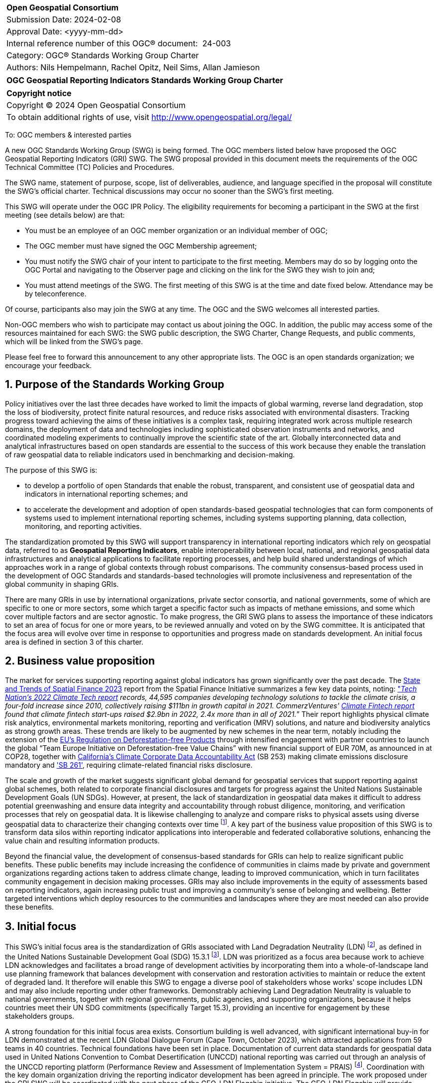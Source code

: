 :Title: OGC Geospatial Reporting Indicators Standards Working Group Charter
:titletext: {Title}
:doctype: book
:encoding: utf-8
:lang: en
:toc:
:toc-placement!:
:toclevels: 4
:numbered:
:sectanchors:
:source-highlighter: pygments

<<<
[cols = ">",frame = "none",grid = "none"]
|===
|{set:cellbgcolor:#FFFFFF}
|[big]*Open Geospatial Consortium*
|Submission Date: 2024-02-08
|Approval Date: <yyyy-mm-dd>
|Internal reference number of this OGC(R) document:  24-003
|Category: OGC(R) Standards Working Group Charter
|Authors: Nils Hempelmann, Rachel Opitz, Neil Sims, Allan Jamieson

|===

[cols = "^", frame = "none"]
|===
|[big]*{titletext}*
|===

[cols = "^", frame = "none", grid = "none"]
|===
|*Copyright notice*
|Copyright (C) 2024 Open Geospatial Consortium
|To obtain additional rights of use, visit http://www.opengeospatial.org/legal/
|===

<<<

////
Version of 2018-12-12
Some Instructions
This document is the template to be used for proposing the formation of a new Standards Working Group (SWG).

The first step is to complete the SWG Charter for the proposed new SWG.

The next step is to email the draft SWG charter to the Technical Committee Chair (TCC).  The TCC will review the draft charter and make any necessary comments and provide guidance.

Finally, once the Charter is ready, the SWG charter will be posted to the OGC Pending Documents and the vote process in the Technical Committee Policies and Procedures will start.

Any questions, please contact OGC staff.
////

To: OGC members & interested parties

A new OGC Standards Working Group (SWG) is being formed. The OGC members listed below have proposed the OGC Geospatial Reporting Indicators (GRI) SWG.  The SWG proposal provided in this document meets the requirements of the OGC Technical Committee (TC) Policies and Procedures.

The SWG name, statement of purpose, scope, list of deliverables, audience, and language specified in the proposal will constitute the SWG's official charter. Technical discussions may occur no sooner than the SWG's first meeting.

This SWG will operate under the OGC IPR Policy. The eligibility requirements for becoming a participant in the SWG at the first meeting (see details below) are that:

* You must be an employee of an OGC member organization or an individual
member of OGC;

* The OGC member must have signed the OGC Membership agreement;

* You must notify the SWG chair of your intent to participate to the first meeting. Members may do so by logging onto the OGC Portal and navigating to the Observer page and clicking on the link for the SWG they wish to join and;

* You must attend meetings of the SWG. The first meeting of this SWG is at the time and date fixed below. Attendance may be by teleconference.

Of course, participants also may join the SWG at any time. The OGC and the SWG welcomes all interested parties.

Non-OGC members who wish to participate may contact us about joining the OGC. In addition, the public may access some of the resources maintained for each SWG: the SWG public description, the SWG Charter, Change Requests, and public comments, which will be linked from the SWG’s page.

Please feel free to forward this announcement to any other appropriate lists. The OGC is an open standards organization; we encourage your feedback.

== Purpose of the Standards Working Group

////
Proposers will describe the purpose of the Standards Working Group and its overall mission in relation to OGC processes, the OGC Standards baseline, and OGC’s business plan.
////

Policy initiatives over the last three decades have worked to limit the impacts of global warming, reverse land degradation, stop the loss of biodiversity, protect finite natural resources, and reduce risks associated with environmental disasters. Tracking progress toward achieving the aims of these initiatives is a complex task, requiring integrated work across multiple research domains, the deployment of data and technologies including sophisticated observation instruments and networks, and coordinated modeling experiments to continually improve the scientific state of the art. Globally interconnected data and analytical infrastructures based on open standards are essential to the success of this work because they enable the translation of raw geospatial data to reliable indicators used in benchmarking and decision-making.

The purpose of this SWG is:

* to develop a portfolio of open Standards that enable the robust, transparent, and consistent use of geospatial data and indicators in international reporting schemes; and 
    
* to accelerate the development and adoption of open standards-based geospatial technologies that can form components of systems used to implement international reporting schemes, including systems supporting planning, data collection, monitoring, and reporting activities. 

The standardization promoted by this SWG will support transparency in international reporting indicators which rely on geospatial data, referred to as *Geospatial Reporting Indicators*, enable interoperability between local, national, and regional geospatial data infrastructures and analytical applications to facilitate reporting processes, and help build shared understandings of which approaches work in a range of global contexts through robust comparisons. The community consensus-based process used in the development of OGC Standards and standards-based technologies will promote inclusiveness and representation of the global community in shaping GRIs.

There are many GRIs in use by international organizations, private sector consortia, and national governments, some of which are specific to one or more sectors, some which target a specific factor such as impacts of methane emissions, and some which cover multiple factors and are sector agnostic. To make progress, the GRI SWG plans to assess the importance of these indicators to set an area of focus for one or more years, to be reviewed annually and voted on by the SWG committee. It is anticipated that the focus area will evolve over time in response to opportunities and progress made on standards development. An initial focus area is defined in section 3 of this charter.

== Business value proposition

////
This section provides a statement describing the value of this standards activity in relation to the OGC Membership, the geospatial community, and the wider IT community. This statement can be in terms of the interoperability problem being solved, processing Change requests to meet market (and Member requirements), a policy requirement and/or some other business value proposition. The proposition described in this section does not have to be in economic terms.
////

The market for services supporting reporting against global indicators has grown significantly over the past decade. The  https://www.cgfi.ac.uk/2023/03/state-and-trends-of-spatial-finance-2023/[State and Trends of Spatial Finance 2023] report from the Spatial Finance Initiative summarizes a few key data points, noting: https://technation.io/report/climate-tech-report-2022/["_Tech Nation’s 2022 Climate Tech report] records, 44,595 companies developing technology solutions to tackle the climate crisis, a four-fold increase since 2010, collectively raising $111bn in growth capital in 2021. CommerzVentures' https://docsend.com/view/jbtpg9tjp7um7vv8[Climate Fintech report] found that climate fintech start-ups raised $2.9bn in 2022, 2.4x more than in all of 2021._” Their report highlights physical climate risk analytics, environmental markets monitoring, reporting and verification (MRV) solutions, and nature and biodiversity analytics as strong growth areas. These trends are likely to be augmented by new schemes in the near term, notably including the extension of the https://environment.ec.europa.eu/topics/forests/deforestation/regulation-deforestation-free-products_en[EU’s Regulation on Deforestation-free Products] through intensified engagement with partner countries to launch the global “Team Europe Initiative on Deforestation-free Value Chains” with new financial support of EUR 70M, as announced in at COP28, together with https://leginfo.legislature.ca.gov/faces/billTextClient.xhtml?bill_id=202320240SB253[California's Climate Corporate Data Accountability Act] (SB 253) making climate emissions disclosure mandatory and https://leginfo.legislature.ca.gov/faces/billTextClient.xhtml?bill_id=202320240SB261['SB 261'], requiring climate-related financial risks disclosure.

The scale and growth of the market suggests significant global demand for geospatial services that support reporting against global schemes, both related to corporate financial disclosures and targets for progress against the United Nations Sustainable Development Goals (UN SDGs). However, at present, the lack of standardization in geospatial data makes it difficult to address potential greenwashing and ensure data integrity and accountability through robust diligence, monitoring, and verification processes that rely on geospatial data. It is likewise challenging to analyze and compare risks to physical assets using diverse geospatial data to characterize their changing contexts over time footnote:[A case in point is the ENCORE tool: https://www.encorenature.org/en]. A key part of the business value proposition of this SWG is to transform data silos within reporting indicator applications into interoperable and federated collaborative solutions, enhancing the value chain and resulting information products. 

Beyond the financial value, the development of consensus-based standards for GRIs can help to realize significant public benefits. These public benefits may include increasing the confidence of communities in claims made by private and government organizations regarding actions taken to address climate change, leading to improved communication, which in turn facilitates community engagement in decision making processes. GRIs may also include improvements in the equity of assessments based on reporting indicators, again increasing public trust and improving a community's sense of belonging and wellbeing. Better targeted interventions which deploy resources to the communities and landscapes where they are most needed can also provide these benefits.

== Initial focus

This SWG's initial focus area is the standardization of GRIs associated with Land Degradation Neutrality (LDN) footnote:[LDN references: https://www.unccd.int/land-and-life/land-degradation-neutrality/resources], as defined in the United Nations Sustainable Development Goal (SDG) 15.3.1 footnote:[Definition of SDG 15.3.1: https://unstats.un.org/sdgs/metadata/files/Metadata-15-03-01.pdf]. LDN was prioritized as a focus area because work to achieve LDN acknowledges and facilitates a broad range of development activities by incorporating them into a whole-of-landscape land use planning framework that balances development with conservation and restoration activities to maintain or reduce the extent of degraded land. It therefore will enable this SWG to engage a diverse pool of stakeholders whose works' scope includes LDN and may also include reporting under other frameworks. Demonstrably achieving Land Degradation Neutrality is valuable to national governments, together with regional governments, public agencies, and supporting organizations, because it helps countries meet their UN SDG commitments (specifically Target 15.3), providing an incentive for engagement by these stakeholders groups. 

A strong foundation for this initial focus area exists. Consortium building is well advanced, with significant international buy-in for LDN demonstrated at the recent LDN Global Dialogue Forum (Cape Town, October 2023), which attracted applications from 59 teams in 40 countries. Technical foundations have been set in place. Documentation of current data standards for geospatial data used in United Nations Convention to Combat Desertification (UNCCD) national reporting was carried out through an analysis of the UNCCD reporting platform (Performance Review and Assessment of Implementation System = PRAIS) footnote:[Reporting platform: https://www.unccd.int/resources/prais4-reporting-platform]. Coordination with the key domain organization driving the reporting indicator development has been agreed in principle. The work proposed under the GRI SWG will be coordinated with the next phase of the GEO-LDN Flagship initiative. The GEO-LDN Flagship will provide access to datasets and analytical tools to measure, plan and monitor LDN. Its objectives are to provide the LDN community with a ‘federated’ suite of datasets and analytical tools that enable users to appropriately assess land degradation consistent with the Good Practice Guidance (GPG) footnote:[Good Practise Guidance  https://www.unccd.int/sites/default/files/relevant-links/2021-03/Indicator_15.3.1_GPG_v2_29Mar_Advanced-version.pdf], seamlessly transfer and translate results between phases of the integrated land use planning process, and monitor the effectiveness of remediation activities on land condition. Coordination of standards for data quality, and for the accessibility and function of analytical tools, are essential steps towards these objectives.

While some of the endeavors related to LDN have benefited from international coordination and funding under the umbrella of the UN 2030 Agenda for Sustainable Development, LDN initiative, the Paris Agreement (PA) on climate change, the Sendai Framework for Disaster Risk Reduction (SFDRR), and other framework agreements, many still rely on uncoordinated national or international projects, resulting in a proliferation of incompatible, short-lived initiatives. This SWG is positioned to enhance the effectiveness of GRIs related to LDN to optimize the ongoing collaborative activity of the international community. The added value is meaningful: reducing wasted time and energy, discouraging the proliferation of solo technological initiatives solving the same simple problems, and enabling work on more complex issues.

Beyond the focus on data, underpinning information systems like Climate Resilience Information Systems (CRIS) can be operationalized more effectively when interoperability among the separate services are ensured. Realizing this benefit requires standardization of services following the FAIR principles (Findable, Accessible, Interoperable, Reusable) footnote:[FAIR Principles: https://www.nature.com/articles/sdata201618]. Beside FAIR, the principles of TRUST (Transparency, Responsibility, User focus, Sustainability, and Technology) footnote:[TRUST Principles: https://www.nature.com/articles/s41597-020-0486-7] and CARE (Collective benefit, Authority to control, Responsibility, and Ethics) footnote:[CARE Principles: https://www.gida-global.org/care] for indigenous data governance need to be considered when standardizing GRIs. 

Many national or regional CRISs are already operational and the work of this SWG will enhance their capacity to provide a value chain from raw data to usable information. Development of GRI standards will also enable further nations and regions to develop compatible systems which leverage standardized GRIs for LDN planning, monitoring, and reporting. Work on LDN related indicators will provide a starting point to develop appropriate framework standards and principles for a suite of GRIs.

== Scope of work

The Scope of Work of the GRI SWG encompasses the following.

* Identification of core requirements for GRIs.  

* Standardization of GRIs used in assessments (measurement, monitoring, reporting, and verification) related to international, national, and sub-national policy frameworks. 

* Standardization of GRIs used in assessments (measurement, monitoring, reporting, and verification) related to frameworks established by industry, NGOs, community, and third sector organizations.

* Promotion of the development of data systems and technologies that incorporate or produce open standards-based GRIs. 

A detailed work program defining the scopes, beside the initial focus, will be defined by the SWG under the lead of the elected chairs.   

=== Specific existing work used as starting point 

GRIs need to be consistent with existing OGC standards and non-OGC standards. For the initial phase targeting LDN, the GEO-LDN Flagship has established data models to be taken into account as the basis for a documented and approved OGC Standard developed by this SWG. The value chain from raw data to information usable in GRIs may draw on existing OGC Standards, such as the following.

* WCS: OGC Web Coverage Service can provide on-demand LDN data services for coverage data.
* WFS: OGC Web Feature Service can provide on-demand LDN data services for feature data.
* OGC API – Features can provide on-demand LDN data services for feature data.
* CSW: OGC Catalog Service for Web can provide federated discovery of LDN products from multiple data providers.
* GML: Geography Markup Language is a comprehensive encoding of features, geometry, and topology in XML. GML can be used to encode the feature LDN.
* Geopackage and GeoJSON: these each have specific advantages over GML depending on the use case.
* GeoTIFF, NetCDF, and HDF5: These OGC Standards are useful for encoding and packing coverage LDN.
* WKT CRS: The Well-Known Text representation of Coordinate Reference Systems offers a standardized way to describe CRSs for reference by any spatial data set fully.
* Observations, Measurements, and Samples: this standard defines XML schemas for observations, and for features involved in sampling when making observations. These provide document models for the exchange of information describing observation acts and their results, both within and between different scientific and technical communities.
* Several evolving OGC Standards are also relevant: OGC API – Tiles, OGC API – Maps, OGC API – Records, STAC, OGC API - Environmental Data Retireval (EDR), OGC API-Processes, and Cloud Optimized GeoTIFF.
* DGGS Abstract Specification: The goal of DGGS is to enable rapid assembly of spatial data without the difficulties of working with projected coordinate reference systems. DGGSs represent the Earth as hierarchical sequences of equal area tessellations, each with global coverage and with progressively finer spatial resolution.
* The following ISO TC211 Standards will be relevant in this work:

** ISO 19115 - Metadata, parts 1-3. Underpinning the definition and management of metadata.
** ISO 19131 - Data product specifications. A method of specifying a geospatial data product.
** ISO 19157 - Data quality general requirements.
** ISO 19144-1 - Classification systems structure.
** ISO 19144-2 - Land cover meta language (LCML)
** ISO 19144-3 - Land use meta language (LUML)
** ISO 19144-4 - Registration and implementation
** ISO 19110 - Feature catalogue
** ISO 19111 - Reference by coordinates
** ISO 19152-1 Land Administration Domain Model, Generic conceptual model
** ISO 19152-2 LADM Land registration
** ISO 19152-3 LADM Marine Georegulation
** ISO 19152-4 LADM Valuation information
** ISO 19152-5 LADM Spatial plan information
** ISO 19152-6 LADM Implementation 

The work builds on the Analysis Ready Data (ARD) concepts developed and documented in the OGC ARD SWG and prior work on minimum requirements by the GeoLDN group. The SWG plans to adopt the OGC ARD definition and tailor its scope to the data and tools required for the UNCCD reporting processes. 

The SWG will define standards that specify a set of minimum requirements, including but not limited to, the content, structure, organization, applied preprocessing, metadata, format, and naming conventions, that a type of geospatial data product shall be met for the value chain from raw data to LDN-information (SDG 15.3.1 indicator data) suitable for the UNCCD PRAIS data storage. 

The GRI SWG will build its work upon the concepts of essential land variables, essential biodiversity variables, essential agricultural variables, etc. 

In its initial focus on LDN national reporting, the remit of the SWG is to build upon and extend the consultation and recommendations provided for the data decision trees and existing work on standardizing related processing tools carried out by the UNCCD and GEO-LDN Group. The technical standardization of data and tools used in national UNCCD reporting mechanisms within the UN policy framework requires work in three key areas.

* *Data structure:* building on prior OGC work on JSON data structures, encoding standards, ARD concepts, and data structures proposed by trends.earth to formalize a ‘profile’ for the OGC ARD Standard which can be created for the specific needs of the GEO-LDN community.

* *Application interoperability:* Documenting the standard and application profile(s) developed to ensure interoperability of the tools required to implement processes for monitoring, planning, and reporting on LDN. 

* *Scalability:* GEO-LDN data and systems will need to be useable in National, regional, and local contexts as countries set their LDN targets and implement actions, therefore technologies, data systems, and Standards developed by this SWG in the first year must work across the full range of scales. 

Documenting the data and application standards for national reporting of the LDN mechanism based on the SDG indicator 15.3.1 provides a suitable starting point because the results can be transferred to other SDG indicators like SGD 15.4.2 Mountain Green Cover Index. The scope of the first phase of activity in the SWG will therefore include the exploration and realization to extend the LDN related SDG 15.3.1 standardization to other SDG indicators. 

Key to the broader scope of the SWG is the connection of established GRIs with standards applied in the context of ESG reporting. The GRI SWG scope will therefore include the exploration of implementable options and challenges to enable the interoperability of reporting indicators between SDG and ESG-centric systems to create a coherent information value chain. 

=== What is out of scope?

The aim of the SWG is not to create another general reporting indicator standard, but rather to standardize geospatial elements across the plethora of reporting indicators currently in use. Developing new reporting indicator systems is out of scope. 

In the first phase, the SWG will standardize the LDN concept and framework and define LDN Product Family Specifications (PFS) at data type level. Data-instance level LDN work will be out of scope. Scopes for future focus areas will be defined through a consensus-based debate and voting process. 


=== Is this a persistent SWG

[x] YES

[ ] NO

=== When can the SWG be inactivated

The focus area of the SWG will be reviewed and voted on annually. The SWG will be deactivated if no new substantial activities, i.e., progress on and production of standards, review of existing standards, voting to adopt standards, or establishment and operation of COSI pilots, occurs for a period of 3 years. If a chair resigns and a new chair cannot be identified within a period of 18 months, the SWG will be inactivated.

== Description of deliverables

In its first phase, focused on LDN, the SWG will deliver:

* A guide on using existing standards to spin off national-local-regional LDN information systems; and
* A draft OGC Standard on Geospatial UNCCD national reporting data .

The SWG will promote the establishment of a COSI Pilot to develop further deliverables including the following

 * Improvements to interoperability solutions for the LDN Toolbox footnote:[List of LDN tools: https://geo-ldn.org/toolbox/] and related applications. 
 * A report on practical technical barriers and opportunities for building interoperable data systems that support geospatial reporting indicators used in planning, monitoring progress toward, and making interventions in support of Land Degradation Neutrality.

=== Initial deliverables

////
Describe the initial Standard(s) to be developed by the SWG.
////

The target start date for this SWG is the first half of 2024, once the charter is approved. The SWG will aim to deliver an initial release of the candidate Standard for review in the last quarter of 2024. The following deliverables will be included in the initial results of the SWG:

* OGC Standard: Geospatial UNCCD national reporting data – Part-1 – Fundamentals and Framework

It is envisioned that the OGC Geospatial LDN standard will be a multi-part standard with at least 6 parts, of which in the beginning the focus will be on:

* Part 1 - Fundamentals and Framework

A possible structure for further parts could be:

* Part 2 - Land Product Family Specification, 
* Part 3 – Coastal Erosion Product Family Specification, 
* Part 4 – Atmospheric Product Family Specification, 
* Part 5 – Earth System Model Output Product Family Specification, and 
* Part 6 – ARD Service Specification. However, other denominations are imaginable. 

The SWG will start to develop Part 2 of the Standard when the draft of Part 1 is out for public review.

=== Additional SWG tasks

////
Describe each additional Standard to be developed by the SWG as an additional task after the deliverables from the initial charter have been completed. This section is blank in a new charter, then is populated with each task approval request per the OGC TC Policies and Procedures.
////

== IPR Policy for this SWG

[x] RAND-Royalty Free

[ ] RAND for fee

== Anticipated audience / participants

This SWG aims to attract participants from a range of policy and industry-led reporting indicator communities. It is anticipated that the group’s initial composition will include a concentration of members interested in policy-led reporting and organizations connected to the UN reporting mechanisms, given the initial focus on LDN. 

This SWG will work closely with the Committee on Earth Observation Satellites (CEOS) and its member agencies. Experts from the CEOS ARD Oversight Group as well as OGC members from space agencies, including NASA and ESA, are expected to participate in the SWG. In addition, other geospatial data providers, geoscientists, computer scientists, and software engineers from academia, industry, and government will be interested in assisting with the development of reporting indicators and the LDN Standard in the first instance through this SWG.

== Domain Working Group endorsement

This draft charter will be presented to the Climate Resilience DWG with a request for endorsement.

== Other informative information about the work of this SWG

=== Collaboration

* *UNCCD:* a key stakeholder community benefiting from the outcomes of the GRI-SWG, particularly in the first phase focused on data standards for the UNCCD national reporting through PRAIS
 
* *UN-GGIM:* The https://ggim.un.org/IGIF/[IGIF] Working Group of the UN-GGIM will be invited to collaborate with the GRI SWG as a coordinating group for nations implementing this framework.  They are actively mapping 17 SDGs:  https://www.un.org/geospatial/

* *CEOS:* Through ESA, NASA and other space agencies. 

* *GEO Secretariat:*

* *GEO-LDN:* particularly the Working groups on capacity building, data standardization and data processing.  It is envisioned that the majority of members of the OGC SWG will be the members of the corresponding GEO-LDN Working Group. 

* *WGIC:* opportunity to coordinate with industry stakeholders through the WGIC as an umbrella organization. 

* *ISO/TC 211:* expected to collaborate on the development of the draft OGC Standard on Geospatial UNCCD national reporting data. Furthermore ISO/TC 211 will be best placed to offer further advice on the future activities of the SWG, from an ISO point of view.

=== Details of first meeting

The SWG will meet two weeks after the approval of the charter.  

=== Projected on-going meeting schedule

The GRI SWG will progress its work through:

* Regular online meetings; and
* Organization of SWG sessions at the OGC Member Meetings. 

=== Supporters of this Charter

The following people support this proposal and are committed to the Charter and projected meeting schedule. These members are known as SWG Founding or Charter members. The charter members agree to the SoW and IPR terms as defined in this charter. The charter members have voting rights beginning the day the SWG is officially formed. Charter Members are shown on the public SWG page. Extend the table as necessary.

|===
|Name |Organization
| Allan Jamieson    | Ordnance Survey UK
| Ryan Ahola        | Natural Resources Canada / Government of Canada
| Samantha Lavender | Pixalytics
| David Borges      | National Aeronautics and Space Administration (NASA) Committee on earth Observation Satellites (CEOS)

|===

Non-members of OGC also contributed t the charter and plan to support the work, as follows.

* Brian O’Conor (UNCCD)
* Steven Ramage (CEOS)
* Bernd Eversmann (GIZ)
* Gabriel Daldegan (CI)

=== Conveners

TBD 

////
Name of individual(s) who started the SWG process. Could be the lead for an RFC submission, an OGC staff person, or an individual who believes it is time for a revision to an adopted Standard.
////

== References

////
Optional list of references.
////

References are provided directly in the text of this charter.